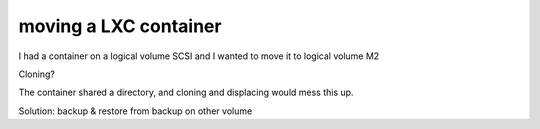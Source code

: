 moving a LXC container
======================

I had a container on a logical volume SCSI and I wanted to move it to logical volume M2

Cloning?

The container shared a directory, and cloning and displacing would mess this up.


Solution: 
backup & restore from backup on other volume
